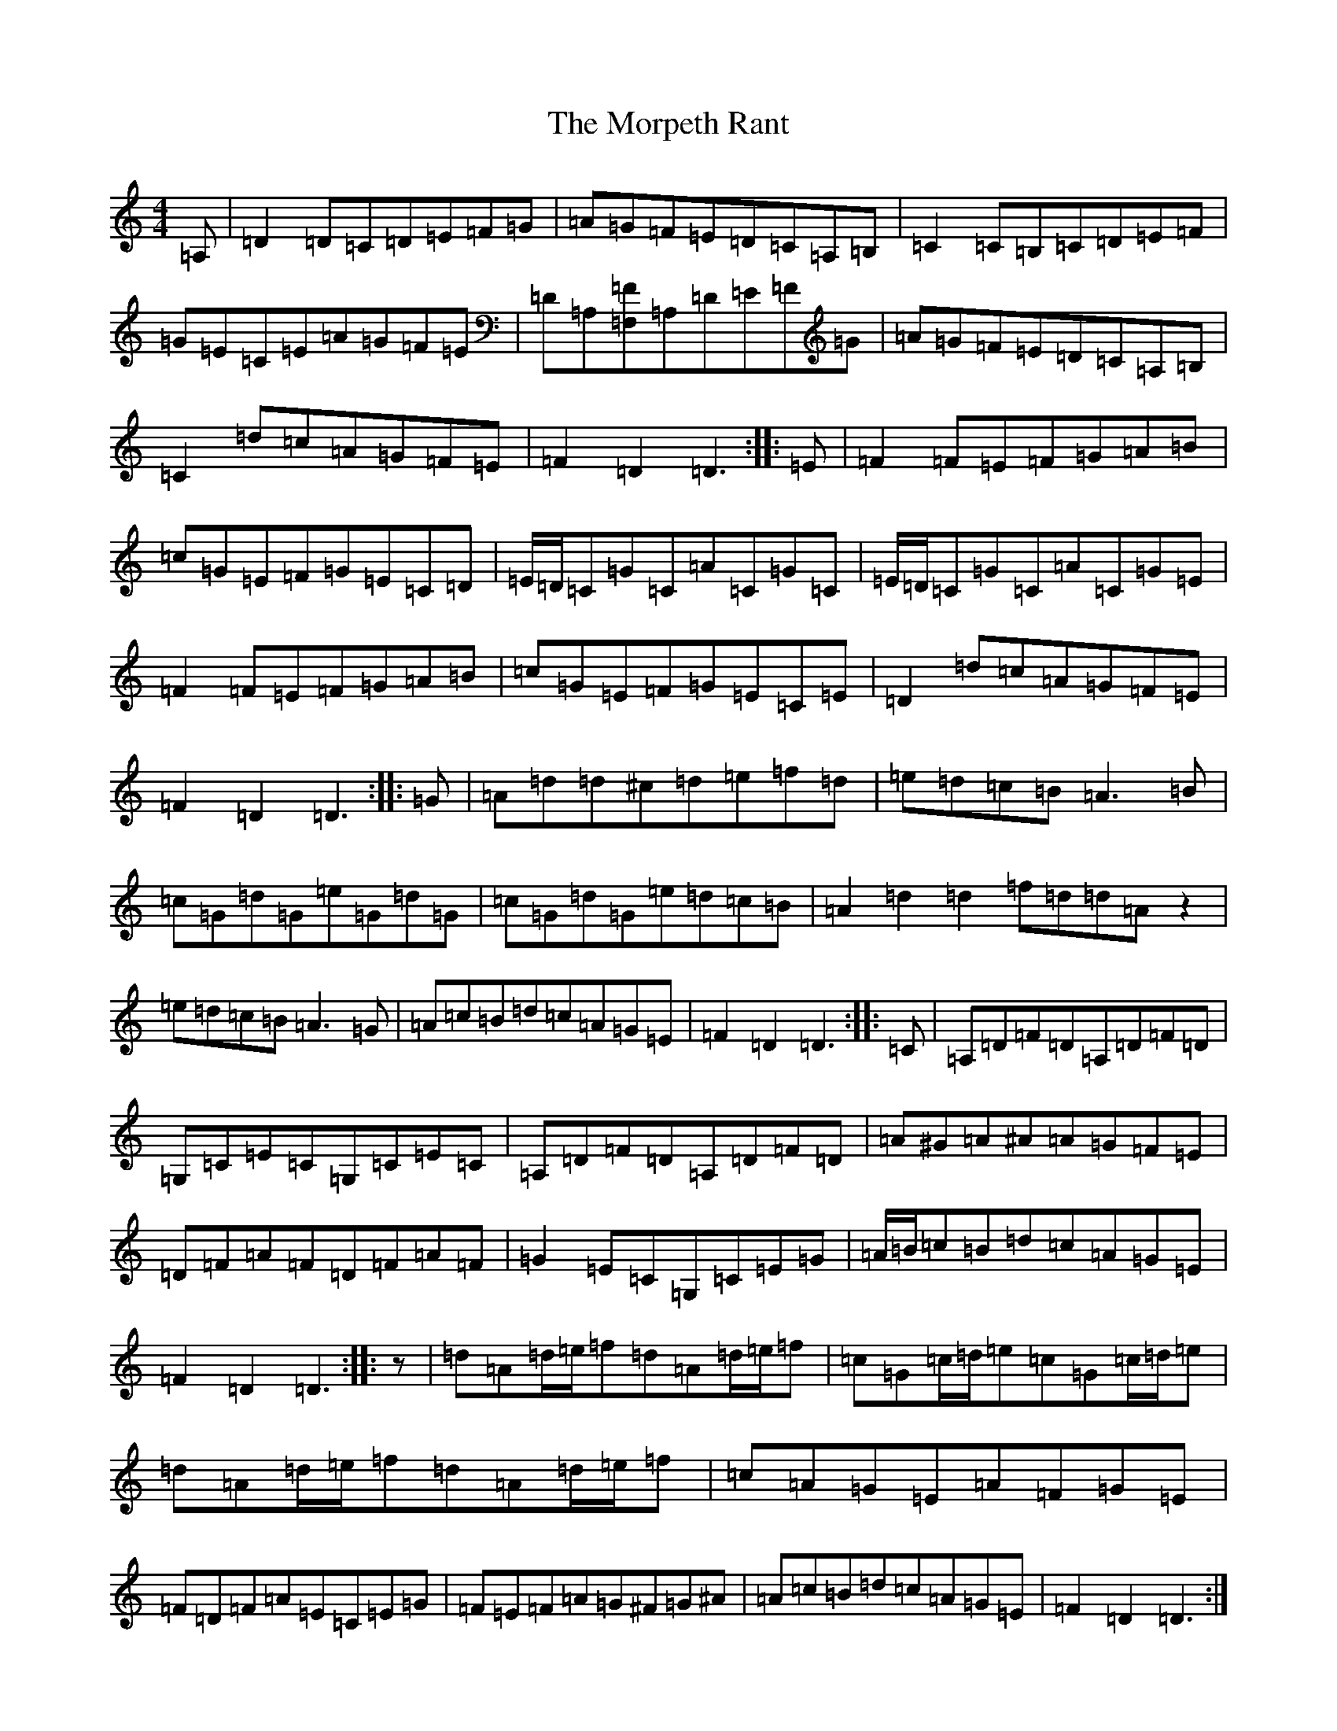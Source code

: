 X: 5715
T: Morpeth Rant, The
S: https://thesession.org/tunes/1310#setting22070
Z: D Major
R: reel
M:4/4
L:1/8
K: C Major
=A,|=D2=D=C=D=E=F=G|=A=G=F=E=D=C=A,=B,|=C2=C=B,=C=D=E=F|=G=E=C=E=A=G=F=E|=D=A,[=F=F,]=A,=D=E=F=G|=A=G=F=E=D=C=A,=B,|=C2=d=c=A=G=F=E|=F2=D2=D3:||:=E|=F2=F=E=F=G=A=B|=c=G=E=F=G=E=C=D|=E/2=D/2=C=G=C=A=C=G=C|=E/2=D/2=C=G=C=A=C=G=E|=F2=F=E=F=G=A=B|=c=G=E=F=G=E=C=E|=D2=d=c=A=G=F=E|=F2=D2=D3:||:=G|=A=d=d^c=d=e=f=d|=e=d=c=B=A3=B|=c=G=d=G=e=G=d=G|=c=G=d=G=e=d=c=B|=A2=d2=d2=f=d=d=Az2|=e=d=c=B=A3=G|=A=c=B=d=c=A=G=E|=F2=D2=D3:||:=C|=A,=D=F=D=A,=D=F=D|=G,=C=E=C=G,=C=E=C|=A,=D=F=D=A,=D=F=D|=A^G=A^A=A=G=F=E|=D=F=A=F=D=F=A=F|=G2=E=C=G,=C=E=G|=A/2=B/2=c=B=d=c=A=G=E|=F2=D2=D3:||:z|=d=A=d/2=e/2=f=d=A=d/2=e/2=f|=c=G=c/2=d/2=e=c=G=c/2=d/2=e|=d=A=d/2=e/2=f=d=A=d/2=e/2=f|=c=A=G=E=A=F=G=E|=F=D=F=A=E=C=E=G|=F=E=F=A=G^F=G^A|=A=c=B=d=c=A=G=E|=F2=D2=D3:|